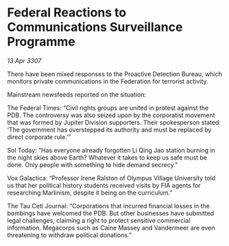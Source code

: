 * Federal Reactions to Communications Surveillance Programme

/13 Apr 3307/

There have been mixed responses to the Proactive Detection Bureau, which monitors private communications in the Federation for terrorist activity. 

Mainstream newsfeeds reported on the situation: 

The Federal Times: “Civil rights groups are united in protest against the PDB. The controversy was also seized upon by the corporatist movement that was formed by Jupiter Division supporters. Their spokesperson stated: ‘The government has overstepped its authority and must be replaced by direct corporate rule.’” 

Sol Today: “Has everyone already forgotten Li Qing Jao station burning in the night skies above Earth? Whatever it takes to keep us safe must be done. Only people with something to hide demand secrecy.” 

Vox Galactica: “Professor Irene Ralston of Olympus Village University told us that her political history students received visits by FIA agents for researching Marlinism, despite it being on the curriculum.” 

The Tau Ceti Journal: “Corporations that incurred financial losses in the bombings have welcomed the PDB. But other businesses have submitted legal challenges, claiming a right to protect sensitive commercial information. Megacorps such as Caine Massey and Vandermeer are even threatening to withdraw political donations.”